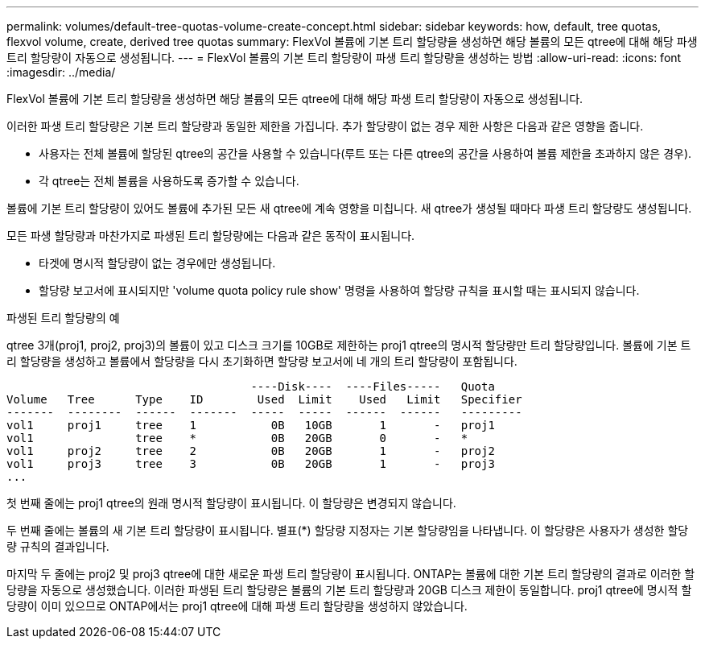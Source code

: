 ---
permalink: volumes/default-tree-quotas-volume-create-concept.html 
sidebar: sidebar 
keywords: how, default, tree quotas, flexvol volume, create, derived tree quotas 
summary: FlexVol 볼륨에 기본 트리 할당량을 생성하면 해당 볼륨의 모든 qtree에 대해 해당 파생 트리 할당량이 자동으로 생성됩니다. 
---
= FlexVol 볼륨의 기본 트리 할당량이 파생 트리 할당량을 생성하는 방법
:allow-uri-read: 
:icons: font
:imagesdir: ../media/


[role="lead"]
FlexVol 볼륨에 기본 트리 할당량을 생성하면 해당 볼륨의 모든 qtree에 대해 해당 파생 트리 할당량이 자동으로 생성됩니다.

이러한 파생 트리 할당량은 기본 트리 할당량과 동일한 제한을 가집니다. 추가 할당량이 없는 경우 제한 사항은 다음과 같은 영향을 줍니다.

* 사용자는 전체 볼륨에 할당된 qtree의 공간을 사용할 수 있습니다(루트 또는 다른 qtree의 공간을 사용하여 볼륨 제한을 초과하지 않은 경우).
* 각 qtree는 전체 볼륨을 사용하도록 증가할 수 있습니다.


볼륨에 기본 트리 할당량이 있어도 볼륨에 추가된 모든 새 qtree에 계속 영향을 미칩니다. 새 qtree가 생성될 때마다 파생 트리 할당량도 생성됩니다.

모든 파생 할당량과 마찬가지로 파생된 트리 할당량에는 다음과 같은 동작이 표시됩니다.

* 타겟에 명시적 할당량이 없는 경우에만 생성됩니다.
* 할당량 보고서에 표시되지만 'volume quota policy rule show' 명령을 사용하여 할당량 규칙을 표시할 때는 표시되지 않습니다.


.파생된 트리 할당량의 예
qtree 3개(proj1, proj2, proj3)의 볼륨이 있고 디스크 크기를 10GB로 제한하는 proj1 qtree의 명시적 할당량만 트리 할당량입니다. 볼륨에 기본 트리 할당량을 생성하고 볼륨에서 할당량을 다시 초기화하면 할당량 보고서에 네 개의 트리 할당량이 포함됩니다.

[listing]
----
                                    ----Disk----  ----Files-----   Quota
Volume   Tree      Type    ID        Used  Limit    Used   Limit   Specifier
-------  --------  ------  -------  -----  -----  ------  ------   ---------
vol1     proj1     tree    1           0B   10GB       1       -   proj1
vol1               tree    *           0B   20GB       0       -   *
vol1     proj2     tree    2           0B   20GB       1       -   proj2
vol1     proj3     tree    3           0B   20GB       1       -   proj3
...
----
첫 번째 줄에는 proj1 qtree의 원래 명시적 할당량이 표시됩니다. 이 할당량은 변경되지 않습니다.

두 번째 줄에는 볼륨의 새 기본 트리 할당량이 표시됩니다. 별표(*) 할당량 지정자는 기본 할당량임을 나타냅니다. 이 할당량은 사용자가 생성한 할당량 규칙의 결과입니다.

마지막 두 줄에는 proj2 및 proj3 qtree에 대한 새로운 파생 트리 할당량이 표시됩니다. ONTAP는 볼륨에 대한 기본 트리 할당량의 결과로 이러한 할당량을 자동으로 생성했습니다. 이러한 파생된 트리 할당량은 볼륨의 기본 트리 할당량과 20GB 디스크 제한이 동일합니다. proj1 qtree에 명시적 할당량이 이미 있으므로 ONTAP에서는 proj1 qtree에 대해 파생 트리 할당량을 생성하지 않았습니다.
